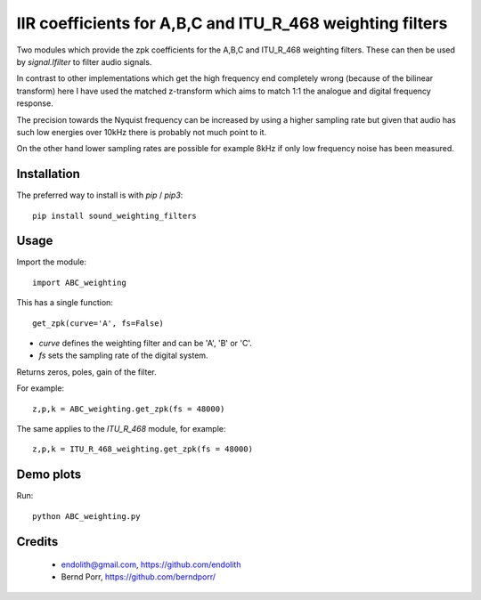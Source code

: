 IIR coefficients for A,B,C and ITU_R_468 weighting filters
==========================================================

Two modules which provide the zpk coefficients for the
A,B,C and ITU_R_468 weighting filters. These can then
be used by `signal.lfilter` to filter audio signals.

In contrast to other implementations which get the high frequency end
completely wrong (because of the bilinear transform) here I have used
the matched z-transform which aims to match 1:1 the analogue and
digital frequency response.

The precision towards the Nyquist frequency can be increased
by using a higher sampling rate but given that audio
has such low energies over 10kHz there is probably not much
point to it.

On the other hand lower sampling rates are possible for
example 8kHz if only low frequency noise has been measured.



Installation
------------

The preferred way to install is with `pip` / `pip3`::

    pip install sound_weighting_filters



Usage
-----

Import the module::

    import ABC_weighting
    

This has a single function::

    get_zpk(curve='A', fs=False)

    
- `curve` defines the weighting filter and can be 'A', 'B' or 'C'.
- `fs` sets the sampling rate of the digital system.
 
Returns zeros, poles, gain of the filter.


For example::
  
    z,p,k = ABC_weighting.get_zpk(fs = 48000)


The same applies to the `ITU_R_468` module, for example::

    z,p,k = ITU_R_468_weighting.get_zpk(fs = 48000)

    

Demo plots
----------


Run::

    python ABC_weighting.py



Credits
-------

 - endolith@gmail.com, https://github.com/endolith
 - Bernd Porr, https://github.com/berndporr/
